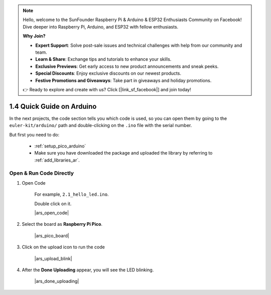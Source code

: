 .. note::

    Hello, welcome to the SunFounder Raspberry Pi & Arduino & ESP32 Enthusiasts Community on Facebook! Dive deeper into Raspberry Pi, Arduino, and ESP32 with fellow enthusiasts.

    **Why Join?**

    - **Expert Support**: Solve post-sale issues and technical challenges with help from our community and team.
    - **Learn & Share**: Exchange tips and tutorials to enhance your skills.
    - **Exclusive Previews**: Get early access to new product announcements and sneak peeks.
    - **Special Discounts**: Enjoy exclusive discounts on our newest products.
    - **Festive Promotions and Giveaways**: Take part in giveaways and holiday promotions.

    👉 Ready to explore and create with us? Click [|link_sf_facebook|] and join today!

1.4 Quick Guide on Arduino
==========================


In the next projects, 
the code section tells you which code is used, 
so you can open them by going to the ``euler-kit/arduino/`` path and 
double-clicking on the ``.ino`` file with the serial number. 

But first you need to do: 

    * :ref:`setup_pico_arduino`
    * Make sure you have downloaded the package and uploaded the library by referring to :ref:`add_libraries_ar`.

.. _open_run_code_ar:

Open & Run Code Directly
---------------------------------------------

#. Open Code

    For example, ``2.1_hello_led.ino``.

    Double click on it.

    |ars_open_code|

#. Select the board as **Raspberry Pi Pico**.

    |ars_pico_board|

#. Click on the upload icon to run the code

    |ars_upload_blink|

#. After the  **Done Uploading** appear, you will see the LED blinking. 

    |ars_done_uploading| 